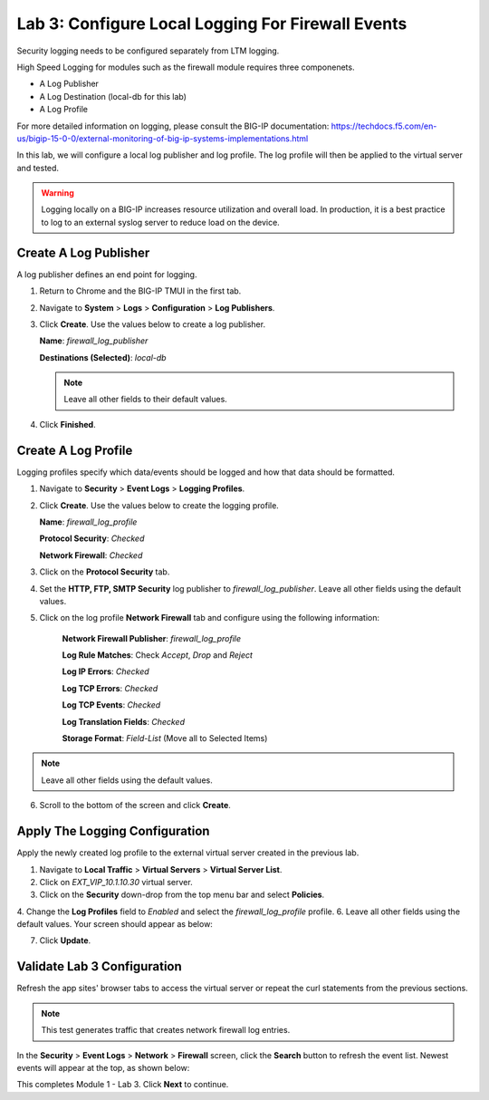 Lab 3: Configure Local Logging For Firewall Events
==================================================

Security logging needs to be configured separately from LTM logging. 

High Speed Logging for modules such as the firewall module requires three componenets.

- A Log Publisher
- A Log Destination (local-db for this lab)
- A Log Profile

For more detailed information on logging, please consult the BIG-IP documentation: https://techdocs.f5.com/en-us/bigip-15-0-0/external-monitoring-of-big-ip-systems-implementations.html

In this lab, we will configure a local log publisher and log profile. The
log profile will then be applied to the virtual server and tested. 

.. warning:: Logging locally on a BIG-IP increases resource utilization and overall load. In production, it is a best practice to log to an external syslog server to reduce load on the device.

Create A Log Publisher
----------------------

A log publisher defines an end point for logging. 

1. Return to Chrome and the BIG-IP TMUI in the first tab.
2. Navigate to **System** > **Logs** > **Configuration** > **Log Publishers**.
3. Click **Create**. Use the values below to create a log publisher.

   **Name**: *firewall_log_publisher*

   **Destinations (Selected)**: *local-db*

   |image24|

   .. note:: Leave all other fields to their default values.

4. Click **Finished**.

Create A Log Profile
--------------------

Logging profiles specify which data/events should be logged and how that data should be formatted.

1. Navigate to **Security** > **Event Logs** > **Logging Profiles**.
2. Click **Create**. Use the values below to create the logging profile.

   **Name**: *firewall_log_profile*

   **Protocol Security**: *Checked*

   **Network Firewall**: *Checked*

3. Click on the **Protocol Security** tab.
4. Set the **HTTP, FTP, SMTP Security** log publisher to *firewall_log_publisher*. Leave all other fields using the default values.

|image25|

5. Click on the log profile **Network Firewall** tab and configure using the following information:

     **Network Firewall Publisher**: *firewall_log_profile*

     **Log Rule Matches**: Check *Accept*, *Drop* and *Reject*

     **Log IP Errors**: *Checked*

     **Log TCP Errors**: *Checked*

     **Log TCP Events**: *Checked*

     **Log Translation Fields**: *Checked*

     **Storage Format**: *Field-List* (Move all to Selected Items)

|image26|

.. note:: Leave all other fields using the default values.

6. Scroll to the bottom of the screen and click **Create**.

Apply The Logging Configuration
-------------------------------

Apply the newly created log profile to the external virtual server created in the previous lab.

1. Navigate to **Local Traffic** > **Virtual Servers** > **Virtual Server List**.
2. Click on *EXT_VIP_10.1.10.30* virtual server.
3. Click on the **Security** down-drop from the top menu bar and select **Policies**.
4. Change the **Log Profiles** field to *Enabled* and select the *firewall_log_profile* profile.
6. Leave all other fields using the default values. Your screen should appear as below:

|image278|

7. Click **Update**.

Validate Lab 3 Configuration
----------------------------

Refresh the app sites' browser tabs to access the virtual server or repeat the curl statements from the previous sections.

.. note:: This test generates traffic that creates network firewall log entries.

In the **Security** > **Event Logs** > **Network** > **Firewall** screen, click the **Search** button to
refresh the event list. Newest events will appear at the top, as shown below:

|image29|

This completes Module 1 - Lab 3. Click **Next** to continue.

.. |image24| image:: _images/class2/image26.png
   :width: 7.05278in
   :height: 2.93819in
.. |image25| image:: _images/class2/image27.png
   :width: 7.04444in
   :height: 2.53958in
.. |image26| image:: _images/class2/image28.png
   :width: 4.83169in
   :height: 5.41497in
.. |image278| image:: _images/class2/image278.png
   :width: 7.04167in
   :height: 5.88889in
.. |image28| image:: _images/class2/image30.png
   :width: 7.25278in
   :height: 1.01170in
.. |image29| image:: _images/class2/image31.jpeg
   :width: 6.73811in
   :height: 1.69444in
.. |image251| image:: _images/class2/image251.png
   :width: 3.73811in
   :height: 1.69444in
